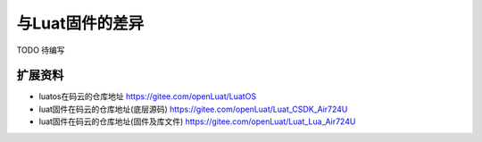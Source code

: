 与Luat固件的差异
=========================

TODO 待编写

扩展资料
~~~~~~~~~~~~~~~~~~~~~~~~~~~~~

- luatos在码云的仓库地址 https://gitee.com/openLuat/LuatOS
- luat固件在码云的仓库地址(底层源码) https://gitee.com/openLuat/Luat_CSDK_Air724U
- luat固件在码云的仓库地址(固件及库文件) https://gitee.com/openLuat/Luat_Lua_Air724U
